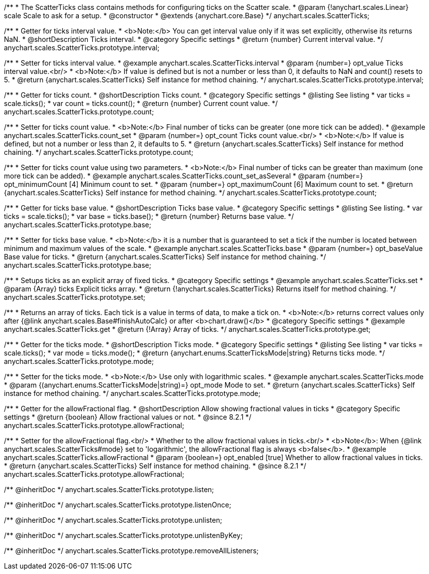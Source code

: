 /**
 * The ScatterTicks class contains methods for configuring ticks on the Scatter scale.
 * @param {!anychart.scales.Linear} scale Scale to ask for a setup.
 * @constructor
 * @extends {anychart.core.Base}
 */
anychart.scales.ScatterTicks;


//----------------------------------------------------------------------------------------------------------------------
//
//  anychart.scales.ScatterTicks.prototype.interval
//
//----------------------------------------------------------------------------------------------------------------------

/**
 * Getter for ticks interval value.
 * <b>Note:</b> You can get interval value only if it was set explicitly, otherwise its returns NaN.
 * @shortDescription Ticks interval.
 * @category Specific settings
 * @return {number} Current interval value.
 */
anychart.scales.ScatterTicks.prototype.interval;

/**
 * Setter for ticks interval value.
 * @example anychart.scales.ScatterTicks.interval
 * @param {number=} opt_value Ticks interval value.<br/>
 * <b>Note:</b> If value is defined but is not a number or less than 0, it defaults to NaN and count() resets to 5.
 * @return {anychart.scales.ScatterTicks} Self instance for method chaining.
 */
anychart.scales.ScatterTicks.prototype.interval;


//----------------------------------------------------------------------------------------------------------------------
//
//  anychart.scales.ScatterTicks.prototype.count
//
//----------------------------------------------------------------------------------------------------------------------

/**
 * Getter for ticks count.
 * @shortDescription Ticks count.
 * @category Specific settings
 * @listing See listing
 * var ticks = scale.ticks();
 * var count = ticks.count();
 * @return {number} Current count value.
 */
anychart.scales.ScatterTicks.prototype.count;

/**
 * Setter for ticks count value.
 * <b>Note:</b> Final number of ticks can be greater (one more tick can be added).
 * @example anychart.scales.ScatterTicks.count_set
 * @param {number=} opt_count Ticks count value.<br/>
 * <b>Note:</b> If value is defined, but not a number or less than 2, it defaults to 5.
 * @return {anychart.scales.ScatterTicks} Self instance for method chaining.
 */
anychart.scales.ScatterTicks.prototype.count;

/**
 * Setter for ticks count value using two parameters.
 * <b>Note:</b> Final number of ticks can be greater than maximum (one more tick can be added).
 * @example anychart.scales.ScatterTicks.count_set_asSeveral
 * @param {number=} opt_minimumCount [4] Minimum count to set.
 * @param {number=} opt_maximumCount [6] Maximum count to set.
 * @return {anychart.scales.ScatterTicks} Self instance for method chaining.
 */
anychart.scales.ScatterTicks.prototype.count;


//----------------------------------------------------------------------------------------------------------------------
//
//  anychart.scales.ScatterTicks.prototype.base
//
//----------------------------------------------------------------------------------------------------------------------

/**
 * Getter for ticks base value.
 * @shortDescription Ticks base value.
 * @category Specific settings
 * @listing See listing.
 * var ticks = scale.ticks();
 * var base = ticks.base();
 * @return {number} Returns base value.
 */
anychart.scales.ScatterTicks.prototype.base;

/**
 * Setter for ticks base value.
 * <b>Note:</b> it is a number that is guaranteed to set a tick if the number is located between minimum and maximum values of the scale.
 * @example anychart.scales.ScatterTicks.base
 * @param {number=} opt_baseValue Base value for ticks.
 * @return {anychart.scales.ScatterTicks} Self instance for method chaining.
 */
anychart.scales.ScatterTicks.prototype.base;


//----------------------------------------------------------------------------------------------------------------------
//
//  anychart.scales.ScatterTicks.prototype.set
//
//----------------------------------------------------------------------------------------------------------------------

/**
 * Setups ticks as an explicit array of fixed ticks.
 * @category Specific settings
 * @example anychart.scales.ScatterTicks.set
 * @param {Array} ticks Explicit ticks array.
 * @return {!anychart.scales.ScatterTicks} Returns itself for method chaining.
 */
anychart.scales.ScatterTicks.prototype.set;


//----------------------------------------------------------------------------------------------------------------------
//
//  anychart.scales.ScatterTicks.prototype.get
//
//----------------------------------------------------------------------------------------------------------------------

/**
 * Returns an array of ticks. Each tick is a value in terms of data, to make a tick on.
 * <b>Note:</b> returns correct values only after {@link anychart.scales.Base#finishAutoCalc} or after <b>chart.draw()</b>
 * @category Specific settings
 * @example anychart.scales.ScatterTicks.get
 * @return {!Array} Array of ticks.
 */
anychart.scales.ScatterTicks.prototype.get;


//----------------------------------------------------------------------------------------------------------------------
//
//  anychart.scales.ScatterTicks.prototype.mode
//
//----------------------------------------------------------------------------------------------------------------------

/**
 * Getter for the ticks mode.
 * @shortDescription Ticks mode.
 * @category Specific settings
 * @listing See listing
 * var ticks = scale.ticks();
 * var mode = ticks.mode();
 * @return {anychart.enums.ScatterTicksMode|string} Returns ticks mode.
 */
anychart.scales.ScatterTicks.prototype.mode;

/**
 * Setter for the ticks mode.
 * <b>Note:</b> Use only with logarithmic scales.
 * @example anychart.scales.ScatterTicks.mode
 * @param {(anychart.enums.ScatterTicksMode|string)=} opt_mode Mode to set.
 * @return {anychart.scales.ScatterTicks} Self instance for method chaining.
 */
anychart.scales.ScatterTicks.prototype.mode;

//----------------------------------------------------------------------------------------------------------------------
//
//  anychart.scales.ScatterTicks.prototype.allowFractional
//
//----------------------------------------------------------------------------------------------------------------------

/**
 * Getter for the allowFractional flag.
 * @shortDescription Allow showing fractional values in ticks
 * @category Specific settings
 * @return {boolean} Allow fractional values or not.
 * @since 8.2.1
 */
anychart.scales.ScatterTicks.prototype.allowFractional;

/**
 * Setter for the allowFractional flag.<br/>
 * Whether to the allow fractional values in ticks.<br/>
 * <b>Note</b>: When {@link anychart.scales.ScatterTicks#mode} set to 'logarithmic', the allowFractional flag is always <b>false</b>.
 * @example anychart.scales.ScatterTicks.allowFractional
 * @param {boolean=} opt_enabled [true] Whether to allow fractional values in ticks.
 * @return {anychart.scales.ScatterTicks} Self instance for method chaining.
 * @since 8.2.1
 */
anychart.scales.ScatterTicks.prototype.allowFractional;

/** @inheritDoc */
anychart.scales.ScatterTicks.prototype.listen;

/** @inheritDoc */
anychart.scales.ScatterTicks.prototype.listenOnce;

/** @inheritDoc */
anychart.scales.ScatterTicks.prototype.unlisten;

/** @inheritDoc */
anychart.scales.ScatterTicks.prototype.unlistenByKey;

/** @inheritDoc */
anychart.scales.ScatterTicks.prototype.removeAllListeners;


